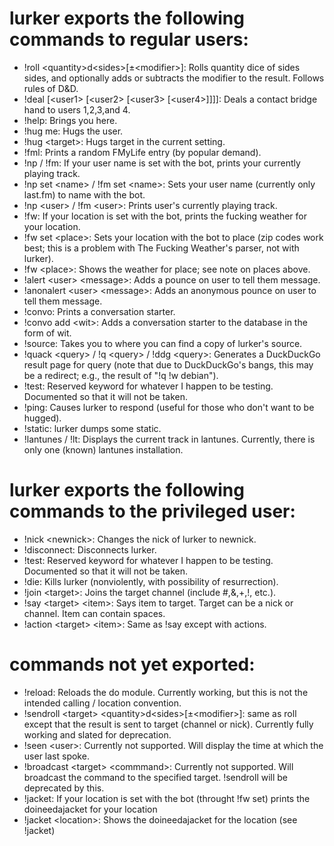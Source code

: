 * lurker exports the following commands to regular users:
- !roll <quantity>d<sides>[±<modifier>]: Rolls quantity dice of sides sides,
  and optionally adds or subtracts the modifier to the result.  Follows rules
  of D&D.
- !deal [<user1> [<user2> [<user3> [<user4>]]]]: Deals a contact bridge hand
  to users 1,2,3,and 4.
- !help: Brings you here.
- !hug me: Hugs the user.
- !hug <target>: Hugs target in the current setting.
- !fml: Prints a random FMyLife entry (by popular demand).
- !np / !fm: If your user name is set with the bot, prints your currently
  playing track.
- !np set <name> / !fm set <name>: Sets your user name (currently only
  last.fm) to name with the bot.
- !np <user> / !fm <user>: Prints user's currently playing track.
- !fw: If your location is set with the bot, prints the fucking weather for
  your location.
- !fw set <place>: Sets your location with the bot to place (zip codes work
  best; this is a problem with The Fucking Weather's parser, not with lurker).
- !fw <place>: Shows the weather for place; see note on places above.
- !alert <user> <message>: Adds a pounce on user to tell them message.
- !anonalert <user> <message>: Adds an anonymous pounce on user to tell them
  message.
- !convo: Prints a conversation starter.
- !convo add <wit>: Adds a conversation starter to the database in the form of
  wit.
- !source: Takes you to where you can find a copy of lurker's source.
- !quack <query> / !q <query> / !ddg <query>: Generates a DuckDuckGo result
  page for query (note that due to DuckDuckGo's bangs, this may be a redirect;
  e.g., the result of "!q !w debian").
- !test: Reserved keyword for whatever I happen to be testing.  Documented so
  that it will not be taken.
- !ping: Causes lurker to respond (useful for those who don't want to be
  hugged).
- !static: lurker dumps some static.
- !lantunes / !lt: Displays the current track in lantunes.  Currently, there
  is only one (known) lantunes installation.
* lurker exports the following commands to the privileged user:
- !nick <newnick>: Changes the nick of lurker to newnick.
- !disconnect: Disconnects lurker.
- !test: Reserved keyword for whatever I happen to be testing.  Documented so
  that it will not be taken.
- !die: Kills lurker (nonviolently, with possibility of resurrection).
- !join <target>: Joins the target channel (include #,&,+,!, etc.).
- !say <target> <item>: Says item to target.  Target can be a nick or
  channel.  Item can contain spaces.
- !action <target> <item>: Same as !say except with actions.
* commands not yet exported:
- !reload: Reloads the do module.  Currently working, but this is not the
  intended calling / location convention.
- !sendroll <target> <quantity>d<sides>[±<modifier>]: same as roll except that
  the result is sent to target (channel or nick).  Currently fully working and
  slated for deprecation.
- !seen <user>: Currently not supported.  Will display the time at which the
  user last spoke.
- !broadcast <target> <commmand>: Currently not supported.  Will broadcast the
  command to the specified target.  !sendroll will be deprecated by this.
- !jacket: If your location is set with the bot (throught !fw set) prints the 
  doineedajacket for your location
- !jacket <location>: Shows the doineedajacket for the location (see !jacket)
